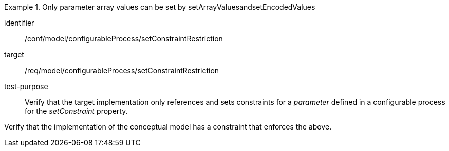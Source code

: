 [abstract_test]
.Only parameter array values can be set by setArrayValuesandsetEncodedValues
====
[%metadata]
identifier:: /conf/model/configurableProcess/setConstraintRestriction

target:: /req/model/configurableProcess/setConstraintRestriction
test-purpose:: Verify that the target implementation only references and sets constraints for a _parameter_ defined in a configurable process for the _setConstraint_ property.
[.component,class=test method]
=====
Verify that the implementation of the conceptual model has a constraint that enforces the above. 
=====
====